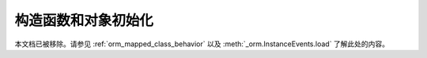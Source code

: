 构造函数和对象初始化
===================

本文档已被移除。请参见   :ref:`orm_mapped_class_behavior` 
以及  :meth:`_orm.InstanceEvents.load`  了解此处的内容。